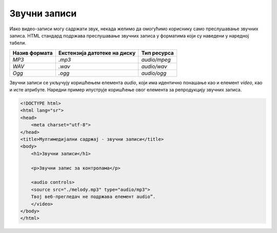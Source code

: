 Звучни записи
=============

Иако видео-записи могу садржати звук, некада желимо да омогућимо кориснику само преслушавање звучних записа. HTML стандард подржава преслушавање звучних записа у форматима који су наведени у наредној табели.

+---------------+------------------------------+--------------+
| Назив формата | Екстензија датотеке на диску | Тип ресурса  |
+===============+==============================+==============+
| *MP3*         | *.mp3*                       | *audio/mpeg* |
+---------------+------------------------------+--------------+
| *WAV*         | *.wav*                       | *audio/wav*  |
+---------------+------------------------------+--------------+
| *Ogg*         | *.ogg*                       | *audio/ogg*  |
+---------------+------------------------------+--------------+

Звучни записи се укључују коришћењем елемента *audio*, који има идентично понашање као и елемент *video*, као и исте атрибуте. Наредни пример илуструје коришћење овог елемента за репродукцију звучних записа.

.. code-block::

    <!DOCTYPE html>
    <html lang="sr">
    <head>
        <meta charset="utf-8">
    </head>
    <title>Мултимедијални садржај - звучни записи</title>
    <body>
        <h1>Звучни записи</h1>

        <p>Звучни запис за контролама</p>

        <audio controls>
        <source src="./melody.mp3" type="audio/mp3">
        Твој веб-прегледач не подржава елемент audio”.
        </video>
    </body>
    </html>


.. image:: ../../_images/slika_74a.jpg
    :width: 780
    :align: center